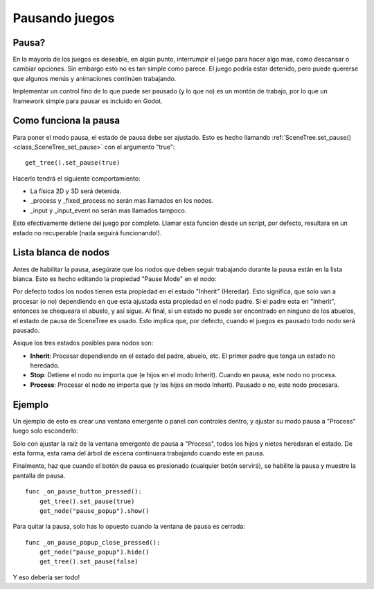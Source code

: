 .. _doc_pausing_games:

Pausando juegos
===============

Pausa?
------

En la mayoría de los juegos es deseable, en algún punto, interrumpir el
juego para hacer algo mas, como descansar o cambiar opciones. Sin
embargo esto no es tan simple como parece. El juego podría estar
detenido, pero puede quererse que algunos menús y animaciones continúen
trabajando.

Implementar un control fino de lo que puede ser pausado (y lo que no) es
un montón de trabajo, por lo que un framework simple para pausar es
incluido en Godot.

Como funciona la pausa
----------------------

Para poner el modo pausa, el estado de pausa debe ser ajustado. Esto
es hecho llamando :ref:`SceneTree.set_pause() <class_SceneTree_set_pause>` con
el argumento "true":


::

    get_tree().set_pause(true)

Hacerlo tendrá el siguiente comportamiento:

-  La física 2D y 3D será detenida.
-  _process y _fixed_process no serán mas llamados en los nodos.
-  _input y _input_event no serán mas llamados tampoco.

Esto efectivamente detiene del juego por completo. Llamar esta función
desde un script, por defecto, resultara en un estado no recuperable
(nada seguirá funcionando!).

Lista blanca de nodos
-------------------

Antes de habilitar la pausa, asegúrate que los nodos que deben seguir
trabajando durante la pausa están en la lista blanca. Esto es hecho
editando la propiedad "Pause Mode" en el nodo:

.. image:: /img/pausemode.png

Por defecto todos los nodos tienen esta propiedad en el estado "Inherit"
(Heredar). Esto significa, que solo van a procesar (o no) dependiendo
en que esta ajustada esta propiedad en el nodo padre. Si el padre esta en
"Inherit", entonces se chequeara el abuelo, y así sigue. Al final, si
un estado no puede ser encontrado en ninguno de los abuelos, el estado
de pausa de SceneTree es usado. Esto implica que, por defecto, cuando el
juegos es pausado todo nodo será pausado.

Asique los tres estados posibles para nodos son:


-  **Inherit**: Procesar dependiendo en el estado del padre, abuelo,
   etc. El primer padre que tenga un estado no heredado.
-  **Stop**: Detiene el nodo no importa que (e hijos en el modo
   Inherit). Cuando en pausa, este nodo no procesa.
-  **Process**: Procesar el nodo no importa que (y los hijos en modo
   Inherit). Pausado o no, este nodo procesara.

Ejemplo
-------

Un ejemplo de esto es crear una ventana emergente o panel con controles
dentro, y ajustar su modo pausa a "Process" luego solo esconderlo:

.. image:: /img/pause_popup.png

Solo con ajustar la raíz de la ventana emergente de pausa a "Process",
todos los hijos y nietos heredaran el estado. De esta forma, esta rama
del árbol de escena continuara trabajando cuando este en pausa.

Finalmente, haz que cuando el botón de pausa es presionado (cualquier
botón servirá), se habilite la pausa y muestre la pantalla de pausa.

::

    func _on_pause_button_pressed():
        get_tree().set_pause(true)
        get_node("pause_popup").show()

Para quitar la pausa, solo has lo opuesto cuando la ventana de pausa
es cerrada:


::

    func _on_pause_popup_close_pressed():
        get_node("pause_popup").hide()
        get_tree().set_pause(false)

Y eso debería ser todo!
